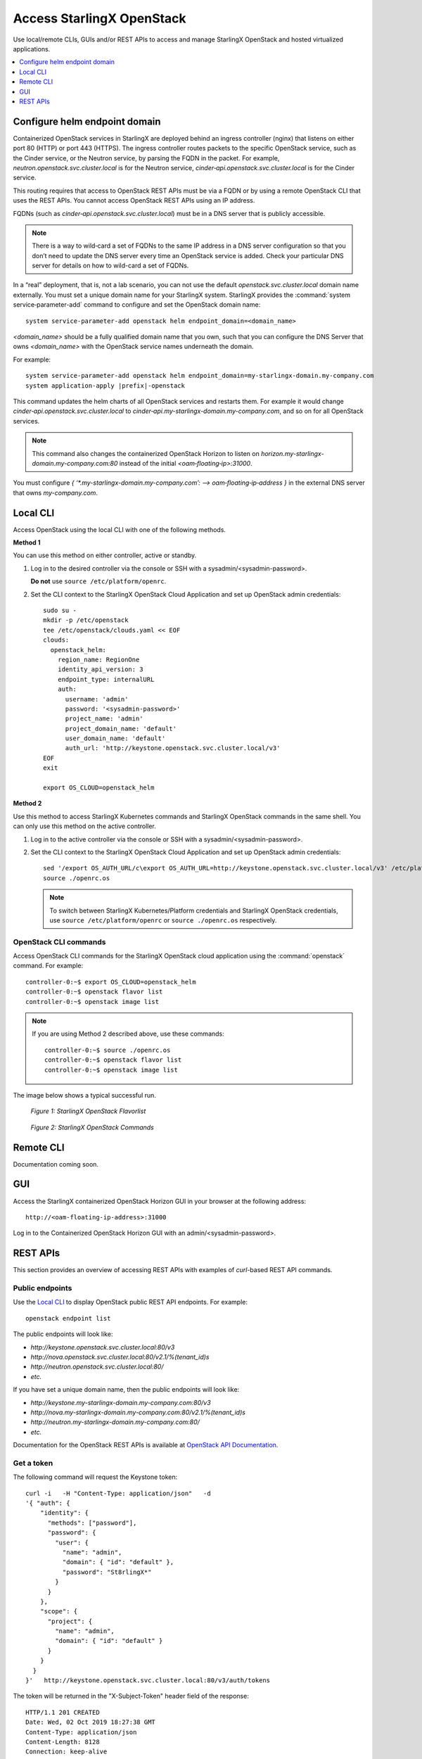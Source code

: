 ==========================
Access StarlingX OpenStack
==========================

Use local/remote CLIs, GUIs and/or REST APIs to access and manage StarlingX
OpenStack and hosted virtualized applications.

.. contents::
   :local:
   :depth: 1

------------------------------
Configure helm endpoint domain
------------------------------

Containerized OpenStack services in StarlingX are deployed behind an ingress
controller (nginx) that listens on either port 80 (HTTP) or port 443 (HTTPS).
The ingress controller routes packets to the specific OpenStack service, such as
the Cinder service, or the Neutron service, by parsing the FQDN in the packet.
For example, `neutron.openstack.svc.cluster.local` is for the Neutron service,
`cinder‐api.openstack.svc.cluster.local` is for the Cinder service.

This routing requires that access to OpenStack REST APIs must be via a FQDN
or by using a remote OpenStack CLI that uses the REST APIs. You cannot access
OpenStack REST APIs using an IP address.

FQDNs (such as `cinder‐api.openstack.svc.cluster.local`) must be in a DNS server
that is publicly accessible.

.. note::

   There is a way to wild‐card a set of FQDNs to the same IP address in a DNS
   server configuration so that you don’t need to update the DNS server every
   time an OpenStack service is added. Check your particular DNS server for
   details on how to wild-card a set of FQDNs.

In a “real” deployment, that is, not a lab scenario, you can not use the default
`openstack.svc.cluster.local` domain name externally. You must set a unique
domain name for your StarlingX system. StarlingX provides the
:command:`system service‐parameter-add` command to configure and set the
OpenStack domain name:

::

  system service-parameter-add openstack helm endpoint_domain=<domain_name>

`<domain_name>` should be a fully qualified domain name that you own, such that
you can configure the DNS Server that owns `<domain_name>` with the OpenStack
service names underneath the domain.

For example:

.. parsed-literal::

  system service-parameter-add openstack helm endpoint_domain=my-starlingx-domain.my-company.com
  system application-apply |prefix|-openstack

This command updates the helm charts of all OpenStack services and restarts them.
For example it would change `cinder‐api.openstack.svc.cluster.local` to
`cinder‐api.my-starlingx-domain.my-company.com`, and so on for all OpenStack
services.

.. note::

   This command also changes the containerized OpenStack Horizon to listen on
   `horizon.my-starlingx-domain.my-company.com:80` instead of the initial
   `<oam‐floating‐ip>:31000`.

You must configure `{ ‘*.my-starlingx-domain.my-company.com’:  -->  oam‐floating‐ip‐address }`
in the external DNS server that owns `my-company.com`.

---------
Local CLI
---------

Access OpenStack using the local CLI with one of the following methods.

**Method 1**

You can use this method on either controller, active or standby.

#. Log in to the desired controller via the console or SSH with a
   sysadmin/<sysadmin-password>.

   **Do not** use ``source /etc/platform/openrc``.

#. Set the CLI context to the StarlingX OpenStack Cloud Application and set up
   OpenStack admin credentials:

   ::

    sudo su -
    mkdir -p /etc/openstack
    tee /etc/openstack/clouds.yaml << EOF
    clouds:
      openstack_helm:
        region_name: RegionOne
        identity_api_version: 3
        endpoint_type: internalURL
        auth:
          username: 'admin'
          password: '<sysadmin-password>'
          project_name: 'admin'
          project_domain_name: 'default'
          user_domain_name: 'default'
          auth_url: 'http://keystone.openstack.svc.cluster.local/v3'
    EOF
    exit

    export OS_CLOUD=openstack_helm

**Method 2**

Use this method to access StarlingX Kubernetes commands and StarlingX OpenStack
commands in the same shell. You can only use this method on the active
controller.

#.  Log in to the active controller via the console or SSH with a
    sysadmin/<sysadmin-password>.

#.  Set the CLI context to the StarlingX OpenStack Cloud Application and set up
    OpenStack admin credentials:

    ::

        sed '/export OS_AUTH_URL/c\export OS_AUTH_URL=http://keystone.openstack.svc.cluster.local/v3' /etc/platform/openrc > ~/openrc.os
        source ./openrc.os

    .. note::

        To switch between StarlingX Kubernetes/Platform credentials and StarlingX
        OpenStack credentials, use ``source /etc/platform/openrc`` or
        ``source ./openrc.os`` respectively.


**********************
OpenStack CLI commands
**********************

Access OpenStack CLI commands for the StarlingX OpenStack cloud application
using the :command:`openstack` command. For example:

::

        controller-0:~$ export OS_CLOUD=openstack_helm
        controller-0:~$ openstack flavor list
        controller-0:~$ openstack image list

.. note::

    If you are using Method 2 described above, use these commands:

    ::

        controller-0:~$ source ./openrc.os
        controller-0:~$ openstack flavor list
        controller-0:~$ openstack image list

The image below shows a typical successful run.

.. figure:: /deploy_install_guides/r5_release/figures/starlingx-access-openstack-flavorlist.png
   :alt: starlingx-access-openstack-flavorlist
   :scale: 50%

   *Figure 1: StarlingX OpenStack Flavorlist*


.. figure:: /deploy_install_guides/r5_release/figures/starlingx-access-openstack-command.png
   :alt: starlingx-access-openstack-command
   :scale: 50%

   *Figure 2: StarlingX OpenStack Commands*

----------
Remote CLI
----------

Documentation coming soon.

---
GUI
---

Access the StarlingX containerized OpenStack Horizon GUI in your browser at the
following address:

::

    http://<oam-floating-ip-address>:31000

Log in to the Containerized OpenStack Horizon GUI with an admin/<sysadmin-password>.

---------
REST APIs
---------

This section provides an overview of accessing REST APIs with examples of
`curl`-based REST API commands.

****************
Public endpoints
****************

Use the `Local CLI`_ to display OpenStack public REST API endpoints. For example:

::

  openstack endpoint list

The public endpoints will look like:

* `\http://keystone.openstack.svc.cluster.local:80/v3`
* `\http://nova.openstack.svc.cluster.local:80/v2.1/%(tenant_id)s`
* `\http://neutron.openstack.svc.cluster.local:80/`
* `etc.`

If you have set a unique domain name, then the public endpoints will look like:

* `\http://keystone.my-starlingx-domain.my-company.com:80/v3`
* `\http://nova.my-starlingx-domain.my-company.com:80/v2.1/%(tenant_id)s`
* `\http://neutron.my-starlingx-domain.my-company.com:80/`
* `etc.`

Documentation for the OpenStack REST APIs is available at
`OpenStack API Documentation <https://docs.openstack.org/api-quick-start/index.html>`_.

***********
Get a token
***********

The following command will request the Keystone token:

::

    curl -i   -H "Content-Type: application/json"   -d
    '{ "auth": {
        "identity": {
          "methods": ["password"],
          "password": {
            "user": {
              "name": "admin",
              "domain": { "id": "default" },
              "password": "St8rlingX*"
            }
          }
        },
        "scope": {
          "project": {
            "name": "admin",
            "domain": { "id": "default" }
          }
        }
      }
    }'   http://keystone.openstack.svc.cluster.local:80/v3/auth/tokens

The token will be returned in the "X-Subject-Token" header field of the response:

::

    HTTP/1.1 201 CREATED
    Date: Wed, 02 Oct 2019 18:27:38 GMT
    Content-Type: application/json
    Content-Length: 8128
    Connection: keep-alive
    X-Subject-Token: gAAAAABdlOwafP71DXZjbyEf4gsNYA8ftso910S-RdJhg0fnqWuMGyMUhYUUJSossuUIitrvu2VXYXDNPbnaGzFveOoXxYTPlM6Fgo1aCl6wW85zzuXqT6AsxoCn95OMFhj_HHeYNPTkcyjbuW-HH_rJfhuUXt85iytZ_YAQQUfSXM7N3zAk7Pg
    Vary: X-Auth-Token
    x-openstack-request-id: req-d1bbe060-32f0-4cf1-ba1d-7b38c56b79fb

    {"token": {"is_domain": false,

        ...

You can set an environment variable to hold the token value from the response.
For example:

::

  TOKEN=gAAAAABdlOwafP71DXZjbyEf4gsNYA8ftso910S

*****************
List Nova flavors
*****************

The following command will request a list of all Nova flavors:

::

    curl -i http://nova.openstack.svc.cluster.local:80/v2.1/flavors -X GET -H "Content-Type: application/json" -H "Accept: application/json" -H "X-Auth-Token:${TOKEN}" | tail -1 | python -m json.tool

The list will be returned in the response. For example:

::

     % Total    % Received % Xferd  Average Speed   Time    Time     Time  Current
                                     Dload  Upload   Total   Spent    Left  Speed
    100  2529  100  2529    0     0  24187      0 --:--:-- --:--:-- --:--:-- 24317
    {
        "flavors": [
            {
                "id": "04cfe4e5-0d8c-49b3-ba94-54371e13ddce",
                "links": [
                    {
                        "href": "http://nova.openstack.svc.cluster.local/v2.1/flavors/04cfe4e5-0d8c-49b3-ba94-54371e13ddce",
                        "rel": "self"
                    },
                    {
                        "href": "http://nova.openstack.svc.cluster.local/flavors/04cfe4e5-0d8c-49b3-ba94-54371e13ddce",
                        "rel": "bookmark"
                    }
                ],
                "name": "m1.tiny"
            },
            {
                "id": "14c725b1-1658-48ec-90e6-05048d269e89",
                "links": [
                    {
                        "href": "http://nova.openstack.svc.cluster.local/v2.1/flavors/14c725b1-1658-48ec-90e6-05048d269e89",
                        "rel": "self"
                    },
                    {
                        "href": "http://nova.openstack.svc.cluster.local/flavors/14c725b1-1658-48ec-90e6-05048d269e89",
                        "rel": "bookmark"
                    }
                ],
                "name": "medium.dpdk"
            },
            {

                ...

